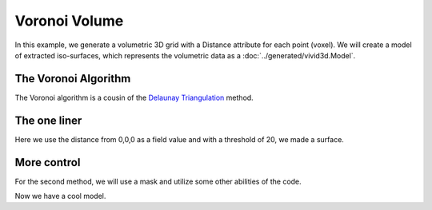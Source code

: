 Voronoi Volume
==============

In this example, we generate a volumetric 3D grid with a Distance attribute for each point (voxel).
We will create a model of extracted iso-surfaces, which represents the volumetric data as a :doc:`../generated/vivid3d.Model`.

.. jupyter-execute::

    import vivid3d
    import numpy as np

    #make the data
    BOX_SIZE = 30

    #make 3d grid
    arr = np.arange(-BOX_SIZE, BOX_SIZE, 2)
    ones = np.ones((len(arr), len(arr), len(arr)))
    arrX = arr.reshape(-1, 1, 1) * ones
    arrY = arr.reshape(1, -1, 1) * ones
    arrZ = arr.reshape(1, 1, -1) * ones
    # set points
    points = np.array(list(zip(arrX.reshape(-1), arrY.reshape(-1), arrZ.reshape(-1))))
    # set color field by Z value
    color = arrZ.reshape(-1)
    # Get distance from zero to each point (We will make our surface with this)
    distance = np.linalg.norm(points - np.zeros((1, 3)), axis=1).reshape(-1)

The Voronoi Algorithm
---------------------

The Voronoi algorithm is a cousin of the `Delaunay Triangulation <https://en.wikipedia.org/wiki/Delaunay_triangulation>`_ method.

.. raw:: html

    <iframe title="Voronoi 3D Example" width="100%" height="500px" src='../_static/voronoi_3d_example.html'></iframe>

.. image:: ../resources/voronoi_diagram.jpg
   :width: 400
   :alt: voronoi_diagrem


The one liner
-------------

Here we use the distance from 0,0,0 as a field value and with a threshold of 20, we made a surface.

.. jupyter-execute::

    model = vivid3d.make_model(
        input_points=points, #the 3D points form which faces are made
        surface_field = distance, #surface_field, Value for each input_point to later make a surface
        surface_thresholds = [15, 25], #The threshold value for surface_field, resulting in the surface.
        #output_path = path + "/MyFirstModel", #optional - output path for model
        color_field = color, #optional - Color value for each input point
        color_field_min = -BOX_SIZE, #optional - Min value for the color field, default is min(color_field)
        color_field_max = BOX_SIZE, #optional - Max value for the color field, default is max(color_field)
        label = "My_First_Model", #optional - label for the model, some formats support it
        opacity = [0.8, 0.5], #optional - opacity factor for the model 0 is See throgh
        #file_type = "glb", #optional - file format for the export, basic is "glb"
        noise_displacement = 0) #Optional, add noise to the model, improves Voronoi performance, recommend leaving as default
    model.show()


More control
------------

For the second method, we will use a mask and utilize some other abilities of the code.

.. jupyter-execute::

    #we will make two masks for two meshes
    mask1 = np.array(distance) > 25
    mask2 = np.array(distance) > 15

    #create the faces by running Voronoi, this might be a heavy function
    voronoi = vivid3d.VoronoiVolume(points, color) #make VoronoiVolume obj

    #make a mesh and take a surface by mask
    mesh1 = voronoi.iso_surface(mask1, "Mesh", 0.5)
    mesh2 = voronoi.iso_surface(mask2, "Mesh", 1)
    mesh1.smooth()
    
    #make a grid
    grid = vivid3d.create_grid(20,20,20)
    ##make a model with our two meshes
    complex_model = vivid3d.Model([mesh1,mesh2,grid[0],grid[1]])
    complex_model.show()
    # if we want to export to file it will look like this:
    # model.export(path+"/MyModel", "gltf")

Now we have a cool model.

